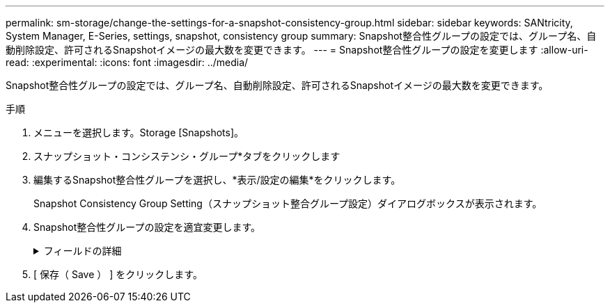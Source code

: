 ---
permalink: sm-storage/change-the-settings-for-a-snapshot-consistency-group.html 
sidebar: sidebar 
keywords: SANtricity, System Manager, E-Series, settings, snapshot, consistency group 
summary: Snapshot整合性グループの設定では、グループ名、自動削除設定、許可されるSnapshotイメージの最大数を変更できます。 
---
= Snapshot整合性グループの設定を変更します
:allow-uri-read: 
:experimental: 
:icons: font
:imagesdir: ../media/


[role="lead"]
Snapshot整合性グループの設定では、グループ名、自動削除設定、許可されるSnapshotイメージの最大数を変更できます。

.手順
. メニューを選択します。Storage [Snapshots]。
. スナップショット・コンシステンシ・グループ*タブをクリックします
. 編集するSnapshot整合性グループを選択し、*表示/設定の編集*をクリックします。
+
Snapshot Consistency Group Setting（スナップショット整合グループ設定）ダイアログボックスが表示されます。

. Snapshot整合性グループの設定を適宜変更します。
+
.フィールドの詳細
[%collapsible]
====
[cols="25h,~"]
|===
| 設定 | 説明 


 a| 
* Snapshot整合グループ設定*



 a| 
名前
 a| 
Snapshot整合性グループの名前を変更できます。



 a| 
自動削除
 a| 
指定した制限に達したときにSnapshotイメージを自動的に削除する場合は、このチェックボックスをオンのままにします。制限はスピンボックスを使用して変更できます。このチェックボックスの選択を解除すると、Snapshotイメージが32個作成された時点で作成が停止します。



 a| 
Snapshotイメージの上限
 a| 
Snapshotグループで許可されるSnapshotイメージの最大数を変更できます。



 a| 
Snapshotスケジュール
 a| 
Snapshot整合性グループにスケジュールが関連付けられているかどうかを示します。



 a| 
*関連付けられたオブジェクト*



 a| 
メンバーボリューム
 a| 
Snapshot整合性グループに関連付けられているメンバーボリュームの数を確認できます。

|===
====
. [ 保存（ Save ） ] をクリックします。


